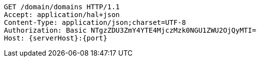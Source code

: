 [source,http,options="nowrap",subs="attributes"]
----
GET /domain/domains HTTP/1.1
Accept: application/hal+json
Content-Type: application/json;charset=UTF-8
Authorization: Basic NTgzZDU3ZmY4YTE4MjczMzk0NGU1ZWU2OjQyMTI=
Host: {serverHost}:{port}

----